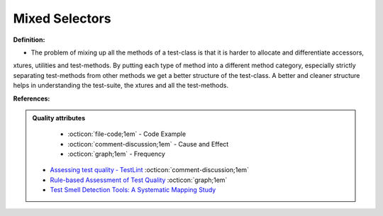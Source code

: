 Mixed Selectors
^^^^^
**Definition:**

* The problem of mixing up all the methods of a test-class is that it is harder to allocate and differentiate accessors, xtures, utilities and test-methods. By putting each type of method into a different method category, especially strictly separating test-methods from other methods we get a better structure of the test-class. A better and cleaner structure helps in understanding the test-suite, the xtures and all the test-methods.


**References:**

.. admonition:: Quality attributes

    * :octicon:`file-code;1em` -  Code Example
    * :octicon:`comment-discussion;1em` -  Cause and Effect
    * :octicon:`graph;1em` -  Frequency

 * `Assessing test quality ‐ TestLint <http://citeseerx.ist.psu.edu/viewdoc/summary?doi=10.1.1.144.9594>`_ :octicon:`comment-discussion;1em`
 * `Rule-based Assessment of Test Quality <http://citeseerx.ist.psu.edu/viewdoc/download?doi=10.1.1.108.3631&rep=rep1&type=pdf>`_ :octicon:`graph;1em`
 * `Test Smell Detection Tools: A Systematic Mapping Study <https://dl.acm.org/doi/10.1145/3463274.3463335>`_

